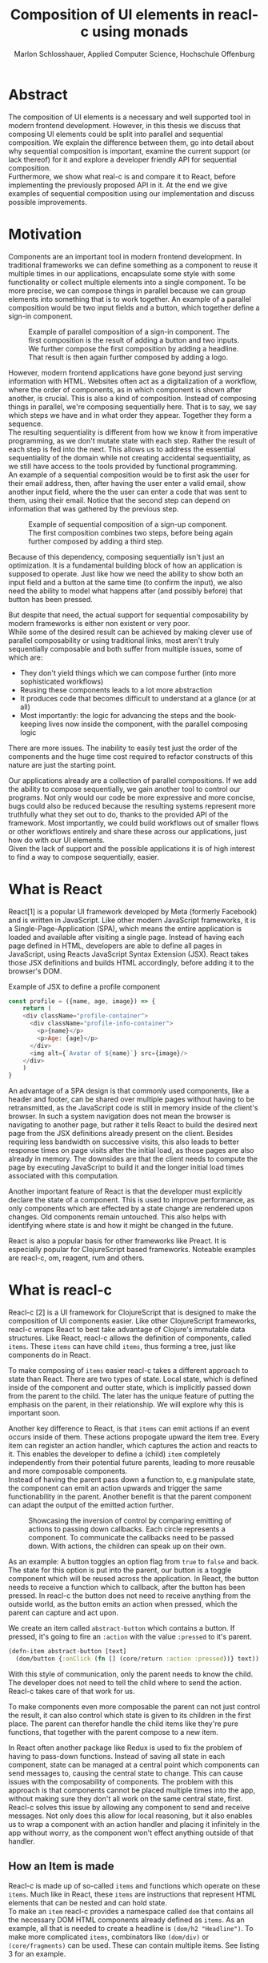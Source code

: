 #+TITLE: Composition of UI elements in reacl-c using monads
#+AUTHOR: Marlon Schlosshauer, Applied Computer Science, Hochschule Offenburg
#+LANGUAGE: english
#+OPTIONS: \n:t
#+OPTIONS: toc:nil
#+OPTIONS: broken-links:auto
#+LATEX_HEADER: \hypersetup{colorlinks=true, linkcolor=black}

#+LATEX: \newpage
#+TOC: headlines
#+LATEX: \newpage

* Abstract
The composition of UI elements is a necessary and well supported tool in modern frontend development. However, in this thesis we discuss that composing UI elements could be split into parallel and sequential composition. We explain the difference between them, go into detail about why sequential composition is important, examine the current support (or lack thereof) for it and explore a developer friendly API for sequential composition.
Furthermore, we show what real-c is and compare it to React, before implementing the previously proposed API in it. At the end we give examples of sequential composition using our implementation and discuss possible improvements.
* Motivation
Components are an important tool in modern frontend development. In traditional frameworks we can define something as a component to reuse it multiple times in our applications, encapsulate some style with some functionality or collect multiple elements into a single component. To be more precise, we can compose things in parallel because we can group elements into something that is to work together. An example of a parallel composition would be two input fields and a button, which together define a sign-in component.

#+CAPTION: Example of parallel composition of a sign-in component. The first composition is the result of adding a button and two inputs. We further compose the first composition by adding a headline. That result is then again further composed by adding a logo.
#+ATTR_LATEX: :width 350px
[[./images/parallel-composition-highlighted.png]]

However, modern frontend applications have gone beyond just serving information with HTML. Websites often act as a digitalization of a workflow, where the order of components, as in which component is shown after another, is crucial. This is also a kind of composition. Instead of composing things in parallel, we're composing sequentially here. That is to say, we say which steps we have and in what order they appear. Together they form a sequence.
The resulting sequentiality is different from how we know it from imperative programming, as we don't mutate state with each step. Rather the result of each step is fed into the next. This allows us to address the essential sequentiality of the domain while not creating accidental sequentiality, as we still have access to the tools provided by functional programming.
An example of a sequential composition would be to first ask the user for their email address, then, after having the user enter a valid email, show another input field, where the the user can enter a code that was sent to them, using their email. Notice that the second step can depend on information that was gathered by the previous step.

#+CAPTION: Example of sequential composition of a sign-up component. The first composition combines two steps, before being again further composed by adding a third step.
#+ATTR_LATEX: :width 350px
[[./images/sequential-composition-highlighted.png]]

Because of this dependency, composing sequentially isn't just an optimization. It is a fundamental building block of how an application is supposed to operate. Just like how we need the ability to show both an input field and a button at the same time (to confirm the input), we also need the ability to model what happens after (and possibly before) that button has been pressed.

But despite that need, the actual support for sequential composability by modern frameworks is either non existent or very poor.
While some of the desired result can be achieved by making clever use of parallel composability or using traditional links, most aren't truly sequentially composable and both suffer from multiple issues, some of which are:
- They don't yield things which we can compose further (into more sophisticated workflows)
- Reusing these components leads to a lot more abstraction
- It produces code that becomes difficult to understand at a glance (or at all)
- Most importantly: the logic for advancing the steps and the book-keeping lives now inside the component, with the parallel composing logic
There are more issues. The inability to easily test just the order of the components and the huge time cost required to refactor constructs of this nature are just the starting point.

Our applications already are a collection of parallel compositions. If we add the ability to compose sequentially, we gain another tool to control our programs. Not only would our code be more expressive and more concise, bugs could also be reduced because the resulting systems represent more truthfully what they set out to do, thanks to the provided API of the framework. Most importantly, we could build workflows out of smaller flows or other workflows entirely and share these across our applications, just how do with our UI elements.
Given the lack of support and the possible applications it is of high interest to find a way to compose sequentially, easier.
* What is React
React[1] is a popular UI framework developed by Meta (formerly Facebook) and is written in JavaScript. Like other modern JavaScript frameworks, it is a Single-Page-Application (SPA), which means the entire application is loaded and available after visiting a single page. Instead of having each page defined in HTML, developers are able to define all pages in JavaScript, using Reacts JavaScript Syntax Extension (JSX). React takes those JSX definitions and builds HTML accordingly, before adding it to the browser's DOM.
#+CAPTION: Example of JSX to define a profile component
#+begin_src javascript
  const profile = ({name, age, image}) => {
      return (
	  <div className="profile-container">
	    <div className="profile-info-container">
	      <p>{name}</p>
	      <p>Age: {age}</p>
	    </div>
	    <img alt={`Avatar of ${name}`} src={image}/>
	  </div>
      )
  }
#+end_src

An advantage of a SPA design is that commonly used components, like a header and footer, can be shared over multiple pages without having to be retransmitted, as the JavaScript code is still in memory inside of the client's browser. In such a system navigation does not mean the browser is navigating to another page, but rather it tells React to build the desired next page from the JSX definitions already present on the client. Besides requiring less bandwidth on successive visits, this also leads to better response times on page visits after the initial load, as those pages are also already in memory. The downsides are that the client needs to compute the page by executing JavaScript to build it and the longer initial load times associated with this computation.

Another important feature of React is that the developer must explicitly declare the state of a component. This is used to improve performance, as only components which are effected by a state change are rendered upon changes. Old components remain untouched. This also helps with identifying where state is and how it might be changed in the future.

React is also a popular basis for other frameworks like Preact. It is especially popular for ClojureScript based frameworks. Noteable examples are reacl-c, om, reagent, rum and others.
* What is reacl-c
Reacl-c [2] is a UI framework for ClojureScript that is designed to make the composition of UI components easier. Like other ClojureScript frameworks, reacl-c wraps React to best take advantage of Clojure's immutable data structures. Like React, reacl-c allows the definition of components, called ~items~. These ~items~ can have child ~items~, thus forming a tree, just like components do in React.

To make composing of ~items~ easier reacl-c takes a different approach to state than React. There are two types of state. Local state, which is defined inside of the component and outter state, which is implicitly passed down from the parent to the child. The later has the unique feature of putting the emphasis on the parent, in their relationship. We will explore why this is important soon.

Another key difference to React, is that ~items~ can emit actions if an event occurs inside of them. These actions propogate upward the item tree. Every item can register an action handler, which captures the action and reacts to it. This enables the developer to define a (child) ~item~ completely independently from their potential future parents, leading to more reusable and more composable components.
Instead of having the parent pass down a function to, e.g manipulate state, the component can emit an action upwards and trigger the same functionability in the parent. Another benefit is that the parent component can adapt the output of the emitted action further.

#+CAPTION: Showcasing the inversion of control by comparing emitting of actions to passing down callbacks. Each circle represents a component. To communicate the callbacks need to be passed down. With actions, the children can speak up on their own.
#+ATTR_LATEX: :width 350px
[[./images/emit-vs-callback.png]]

As an example: A button toggles an option flag from ~true~ to ~false~ and back. The state for this option is put into the parent, our button is a toggle component which will be reused across the application. In React, the button needs to receive a function which to callback, after the button has been pressed. In reacl-c the button does not need to receive anything from the outside world, as the button emits an action when pressed, which the parent can capture and act upon.
#+CAPTION: We create an item called ~abstract-button~ which contains a button. If pressed, it's going to fire an ~:action~ with the value ~:pressed~ to it's parent.
#+begin_src clojure
  (defn-item abstract-button [text]
    (dom/button {:onClick (fn [] (core/return :action :pressed))} text))
#+end_src
With this style of communication, only the parent needs to know the child. The developer does not need to tell the child where to send the action. Reacl-c takes care of that work for us.

To make components even more composable the parent can not just control the result, it can also control which state is given to its children in the first place. The parent can therefor handle the child items like they're pure functions, that together with the parent compose to a new item.

In React often another package like Redux is used to fix the problem of having to pass-down functions. Instead of saving all state in each component, state can be managed at a central point which components can send messages to, causing the central state to change. This can cause issues with the composability of components. The problem with this approach is that components cannot be placed multiple times into the app, without making sure they don't all work on the same central state, first. Reacl-c solves this issue by allowing any component to send and receive messages. Not only does this allow for local reasoning, but it also enables us to wrap a component with an action handler and placing it infinitely in the app without worry, as the component won't effect anything outside of that handler.
** How an Item is made
Reacl-c is made up of so-called ~items~ and functions which operate on these ~items~. Much like in React, these ~items~ are instructions that represent HTML elements that can be nested and can hold state.
To make an ~item~ reacl-c provides a namespace called ~dom~ that contains all the necessary DOM HTML components already defined as ~items~. As an example, all that is needed to create a headline is ~(dom/h2 "Headline")~. To make more complicated ~items~, combinators like ~(dom/div)~ or ~(core/fragments)~ can be used. These can contain multiple items. See listing 3 for an example.
#+CAPTION: Showcasing composition of multiple ~items~ into one by using a ~div~.
#+begin_src clojure
  (dom/div
   (dom/h2 "Hello")
   (dom/p {:class "subtitle"} "This is some text")
   (dom/button "Subscribe"))
#+end_src
There are other functions which, much like ~div~, don't add something visually but change the behavior of the ~item~. Functions like ~core/focus~, ~core/dynamic~ and ~core/handle-actions~, to just name a few. We will take a closer look at each later.

~Items~ can also receive a ClojureScript map as their first argument. With this map things like CSS classes and inline-style can be applied. If the ~item~ is interactive, like Buttons and inputs are, the keywords ~onChange~ and ~onClick~ can be used to register a callback.
** Emitting and handling actions
Actions are an important tool for children to communicate with their parents. Like the implicit (or explicit) passing of state from the parent, this is a crucial feature to make items composable.
To emit an action the child needs to call ~core/return~ with the ~:action~ keyword and the desired payload. The action will travel upwards until it is caught by a ~core/handle-action~. The action handler function takes two arguments. First an ~item~ to wrap and receive actions from. Second, a function that defines what do to when it receives an action.
#+CAPTION: The action emitted by the buzzer ~item~ is caught in the parent ~item~ using ~core/handle-action~.
#+begin_src clojure
  (def buzzer
    (dom/dom
     (dom/h3 "Press buzzer to notify parent")
     (dom/button {:onClick (fn [] (c/return :action true))} "Buzzer")))

  (def parent
    (core/local-state
     {:pressed? false}
     (core/handle-action
      (core/dynamic
       (fn [[outter inner]]
	 (dom/div
	  (dom/p (str "The button has" (if (:pressed? inner) "been pressed" "not been pressed")))
	  buzzer)))
      (fn [ac msg]
	(core/return :state {:pressed? msg})))))
#+end_src
It is important that the function which is given to ~core/handle-action~ calls ~core/return~ at the end to either notify a parent or itself of the state change, as an action is a side-effect.
** How state is managed
Like with React, handling state is very important in reacl-c. The framework gives the developer many ways to tackle this problem. Much like with React, developers can easily make out if a component is using or changing state, which makes working with state easier.

State in reacl-c can be shared in different, more complex, ways.
Firstly, while a component might have state, it is not accessible to the developer until they use the ~core/dynamic~ function or ~core/with-local-state-as~ macro. This has the benefit of instantly marking a component as one that needs and works with state.
Secondly, like mentioned earlier, state is split into two categories:
- Inner state, which is defined inside of the component by using either ~core/with-state-as~, ~core/local-state~ or ~core/isolate-state~.
- Outter state, or state that is passed down from the parent component.
The inheritance of state from the parent happens implicitly, but can be controlled by the parent through lenses (with the ~core/focus~ function). These tools are a reason why reacl-c ~items~ are so composable.

While ~core/local-state~ and ~core/isolate-state~ allows us to add additional state to our component, the ~core/dynamic~ function is what gives us access to the state of the component. A combination of either one of the previous two with the ~core/dynamic~ function are often used together. The result has both added state and received access to it. See listing 5 for an example.
#+CAPTION: Using ~core/local-state~ to create an empty string as inner state, which is being changed by the ~onChange~ callback of the input field.
#+begin_src clojure
  (core/defn-item name-input [placeholder]
    (core/local-state
     ""
     (core/dynamic
      (dom/input
       {:placeholder placeholder
	:value inner
	:onChange (fn [[outter inner] e] (core/return :state [outter (.. e -target -value)]))}))))
#+end_src
To change state the ~core/return~ function is used. This time with the ~:state~ keyword, instead of ~:action~. The given payload will be the new state of the component.
* What is a monad
Monads are often described as the programmable semicolon, because they allow us to describe what happens once an operation, that uses a monad, is done. This is helpful, because we can abstract away difficult logic, so that the developer can continue working with our complex types, as if they are primitive types.
There are different kinds of Monads that serve different purposes. One use case for some monads is to allow us to chain operations on often abstracted away types. This is done to transform data or control the flow of the program or both.
In order to allow for sequential composition we need to make use of both, with a heavy focus on controlling when and what is executed and shown.
** The Maybe Monad
A popular monad is the ~Maybe~ type in Haskell. The language doesn't feature a ~null~ value, instead we can use ~Maybe~ to express when a function might return ~Nothing~ or ~Just~ of something. Because this type is a monad we can easily chain it together. This allows us to combine multiple operations that might fail and stop execution in case any of them do[3]. See listing 6 for an example.
#+CAPTION: Instead of having to manually check if each operation succeeded, thanks to the ~Maybe~ type and ~>>=~ operator, the chain will stop if any of the calls return a ~Nothing~.
#+begin_src haskell
  getUserById "df743aec" >>= getTeamByUser >>= getTeamManagerByTeam >>= getSalaryById
#+end_src

Monads are everywhere and most developers will have used them, even if they didn't know what a monad is. They help us write cleaner code that is easier to share and make API's easier to use, because they're composable.
Common cases for monads are IO operations, handling of errors, UI work and to establish a context of values.
** Whats required to be a monad
To be a monad the type needs to provide two functions and satisfy three rules[4]. The required functions are ~>>=~ (also called ~bind~) and the ~return~ function.
A ~bind~ takes an instance of a monad ~M~ and a function that gets a value ~a~ and returns an instance of type ~M~ with ~a~ inside of it. The result will be a monad ~M~ again. This is what enables us to chain these operations together.
The second function, the ~return~, takes a value ~a~ and returns a monad ~M~ with value ~a~. As an example ~Just 1~ works like a return, in that we give it a ~1~ and it gives us a ~Maybe~ (with the value of ~1~ inside of it). The ~return~ function is sometimes also referred to as ~pure~. To better understand the signature, see listing 7 where Haskell notation has been used to spell out the types.
#+CAPTION: Haskell notation of the functions ~bind~ and ~return~
#+begin_src haskell
  M a >>= (a -> M b) = M b
  return a = M a
#+end_src

An implementation of these functions needs to fulfill the following three rules to be considered a monad[5]:
- Left identity: ~return a >>= h = h a~
- Right identity: ~m >>= return = m~
- Associativity: ~(m >>= g) >>= h = m >>= (\x -> g x >>= h)~

Left and right identity are tests to make sure the types work out correctly. ~return~ can both be called with a value to create a monad, when provided on the left side of the bind, or be given as a ~continuation~ function, if provided on the right side. The rule of associativity tests that the order of operation is not important. Both ~(A >>= B) >>= C~ and ~A >>= (B >>= C)~ should yield the same result.
* Current State
Composition is supported in both reacl-c and other frontend frameworks like Angular or React. However, this is limited to creating a new component that just displays all composed components at the same time. In other words, it is only possible to compose in parallel. To create a component which initially displays some component and later changes to display another component, after a certain event has been reached (composing sequentially), the logic doing the change from one to the other component, needs to be implemented by hand. In the following we're going to examine some possible ways to implement a sequence of steps.
** If statement
While not offering composability, a simple ~if~ statement is highly effective for binary choices when it comes to displaying components. An example would be to guard business logic like a dashboard against not logged in users. The ~if~ checks if the user is logged in. If they aren't, the login page (instead of the dashboard) is shown. Otherwise the actual component is displayed.
#+CAPTION: Example of a minimal setup for a guard statement.
#+begin_src javascript
  const app = (isLoggedIn) => {
      return (isLoggedIn)
	  ? <login/>
	  : <dashboard/>
  }
#+end_src
** Switch statement
If we want to have more than a binary choice however, we need to use a switch statement. We can use a switch statement in combination with a variable to keep track of state. Once a certain event (like a click on a button) has occurred, the inner component changes the state to allow for the next component to be rendered.
#+CAPTION: Possible implementation for a component that shows multiple steps, using a switch statement in combination with state, that is changed by a callback which is passed to the individual steps.
#+begin_src javascript
  const login = () => {
      const [step, setStep] = useState(0);
      const [value, setValue] = useState();

      const cb = x => {setStep(step+1); setValue(x)};

      return switch(step) {
	  case 0:
	  return (<personalInfo value={value} cb={cb}/>) ;
	  case 1:
	  return (<verificationCode value={value} cb={cb}/>) ;
	  case 2:
	  return (<showAccountInfo value={value}/>) ;
      }
  }
#+end_src
A simple implementation of a component which shows multiple components in succession can be seen in listing 9. ~personalInfo~, ~verificationCode~, ~showAccountInfo~ are components that will be shown one after another. The ~step~ variable stores which component should currently be shown. The ~value~ variable stores the result of the last step. In order to progress, a callback named ~cb~ needs to be passed to each component, as the point at which the child components are finished can't be determined from the outside (in React). The steps are arranged in sequential order, but in this implementation it is also possible to move non-linearly or even revisit components multiple times. This does mean the callback function would need to map from where which component is being routed. This is examined in detail in listing 10.
Another property to keep in mind is that the components need to be able to at least take a callback function for when they're done. This means components might need to be changed to fit our new logic.
#+CAPTION: Enabling named steps and non-linear visiting of steps by using a second switch case inside of the callback function.
#+begin_src clojure
  (defn login []
    (handle-action
     (dynamic
      (fn [[step val]]
	(case
	    :personal (personal-info val)
	    :verification (verification-code val)
	    :show (show-account-info val))))
     (fn [[step _] ac]
       (return
	:state
	[(case step
	   :personal :verification
	   :verification (if (nil? ac) :verification :show)
	   :show :show) ac]))))
#+end_src
Listing 10 shows the example from listing 9, but it is written in reacl-c and instead of using an increasing number to keep track of which step the component showing, a keyword is used which could be used to show components in a non-linear order or loop back to the initial component after visiting the final component, as well as showing a component multiple times (with different values each time). This however means a second switch statement is needed, to map the transitions from one component to another.

This causes multiple issues. The most immediate is that it's more difficult to add more components, as two places need to be maintained to do so. It is also easy to lose track of which component will be shown next if a complex order is chosen, as no support is being provided by either the language or the framework. There is also no check if the pattern inside of our callback function is non-exhaustive.
Importantly, this also cannot be further composed! Neither listing 9 nor listing 10 can be wrapped by themselves to further build up a sequence, as the inner component has currently no way to signal to the outter component that the next step is to be displayed.
We solved this problem inside of the inner component by passing a callback down, to call us once the next step should be displayed.

We could preemptively add a callback to our implementation, which could be called once the component is done, in case we'd ever need it in the future. This does make our component sequentially composable, however adds even more code to our component. It also requires that we keep track of our steps at yet another place: The point which determines if the component is done (and the final callback should be called). See listing 11 for more.
#+CAPTION: Enhancing the previous implementation by adding an ~onFinish~ callback to the composition itself. The ~cb~ function has been expanded to work with the new function.
#+begin_src javascript
  const login = (onFinish) => {
      const stepCount = 3;
      const [step, setStep] = useState(0);
      const cb = x => {
	  setValue(x);
	  if (onFinish && step >= stepCount) {
	      onFinish(x)
	  } else {
	      setStep(step+1);
	  }
      };

      return switch(step) {
	  case 0:
	  return (<personalInfo value={value} cb={cb}/>) ;
	  case 1:
	  return (<verificationCode value={value} cb={cb}/>) ;
	  case 2:
	  return (<showAccountInfo value={value}/>) ;
      }
  }
#+end_src
While meeting all functional requirements, the implementation provides poor useability. First, we need to write a lot of boilerplate, because we can't abstract away the switch statement as we need direct knowledge about it for our core functionality. Secondly, we need to be aware and handle edge-cases like not being provided a callback, yet having child components continue to ask for a next step etc. Thirdly, nothing is stopping us from doing parallel work in our sequential composition. This means our sequential composition could be used to also sneak in parallel changes that could lead to unexpected behavior which isn't obvious from outside of the component.
** Callbacks
We have already explored how we can use switch statements to obtain sequential composition. However we had to fall back to using callbacks to implement our logic. It is however also possible to skip the switch statement and just use callbacks. This has the benefit of relieving us of a lot of code and making it easier at a glance to understand what is happening.
Listing 12 shows one possible way to implement a component that allows for sequential composability. Listing 13 shows how a developer can use that implementation to sequentially compose.
#+CAPTION: Definition of a composable component using just callbacks. The ~cb~ callback function will be called once if the user clicks the button. The result of the callback is saved as state and from then on will be shown, instead of the old component.
#+begin_src javascript
  const personalInformation = (cb) => { // callback received as parameter
      const [result, setResult] = useState();

      const [email, setEmail] = useState();
      const [password, setPassword] = useState();

      return (result) // display result if present
	  ? result
	  : (<div>
	     <input onChange={setEmail} value={email}/>
	     <input onChange={setPassword} value={password}/>
	     <button onClick={() => setResult(cb(email))}>Continue</button> //callback called and result saved
	     </div>)
  }
#+end_src

At the core it's not much different than the switch-case. We pass down a callback which will be called once the next step is to be shown. The difference is that the book keeping for the next step isn't centralized at the top, but takes place at each and every step. The components themselves can be composed further by making sure the callback itself takes yet another callback, to continue the chain.

#+CAPTION: Using the implementation of listing 12 to compose our steps like in the switch-case example, by building up a chain of functions and passing it to our initial step.
#+begin_src javascript
  const login = () => {
      // compose our steps
      const cb = (email) => <verificationCode email={email} cb={() => <showAccountInfo/>}/>;
      return <personalInformation cb={cb}>
  }
#+end_src
Thanks to the flexibility of callbacks, we can now fully compose sequentially. However, this implementation has a couple of shortcomings. Firstly, we need to keep track of a lot of callbacks. This leads to code that is unpleasant to read (see listing 12). Secondly, we still need to write a lot of code every time we want a sequentially composable component. There is potential to abstract some of it away, but that requires a lot more abstraction to be viable. Writing a lot of code isn't necessarily bad, but could introduce typos and bugs. It also means we have more code that we might want to test.
Most importantly, we again mix our parallel and sequential composition. We want the logic of both to be seperated, because they do different things. Yet every parallel component now needs to do bookkeeping as well.
Lastly, besides the parameter in the signature, there is no way to distinguish from the outside if this is a sequential or parallel component. Placing a single step of a sequential composition into a parallel composition might not make sense and we'd like to make this not possible on an API level.
** Conclusion
Current methods either don't offer composability or they require a lot of boilerplate to be composable. It is possible to write functions which abstract that boilerplate code away, but that takes time and effort.
Support from modern frameworks could not save developers time but also deliver smooth integration with other features of the framework.
* Desired Behaviour
The goal is to create both an easy to use yet powerful tool to compose sequentially. Lets first look at some required features that our implementation should deliver before we talk about how a developer might interact with it.

Our sequential composition needs to handle the synchronicity of the domain. Only one value is to be shown to the user at a time and that is the current value in our list of ~key:value~ pairs. Execution of pairs further in the list needs to be halted until they're displayed. The same should hold true for HTTP requests which a developer could place in our composition.
It's often the case that a step depends on information provided in the previous step. As such it is important for our composition to allow future pairs to access the values returned by the earlier pairs.
Lastly, individual values in the steps should be fully composable. They should be shareable and have the ability to nest in complex ways.

Unlike parallel composition, there are little examples to go off of. Because of this it makes sense to draw inspiration from other, already well established, functions.
ClojureScript provides something that allows us to define things in a neat way with the ~let~ function[6]. As seen in listing 13, a ~let~ is composed of two parameters. The first parameter is a list of ~key:value~ pairs, where a ~key~ is nothing but a name for a symbol that will be used within the ~let~ and ~value~ is the actual value of that ~key~. The second parameter, also called body, is a function which has access to the previously defined keys. It will be run once all the ~values~ have been computed.
#+CAPTION: Using ~let~ to bind values to the names ~one~, ~two~, ~three~. The body is the last line, which is an operation that returns ~6~.
#+begin_src clojure
  (let [one 1
	two (+ 1 one)
	three (inc (* two one))]
    (+ one two three))
#+end_src

Adopting this style for sequential composition has many benefits. The most obvious is that ClojureScript developers would already be familiar with it. Even reacl-c offers a ~let~ style macro in the from of ~ref-let~[7]. It also satisfies a lot of our requirements, like being able to access prior results and only executing one pair at a time. Listings 14 shows how our earlier sign-up example could look like if we used a ~let~ like style. Note how little code is needed. This example still closely follows ~let~ in that it needs an uneven amount of arguments, in which the last is a function that will be executed (with access to all the previously declared ~keys~) at the end.
#+CAPTION: Earlier sign-up example written in a ~let~ style
#+begin_src clojure
  (runner [personal (personal-info)
	   verification (verification-code personal)]
	  (show-account-info [personal verification]))
#+end_src
A possible alternative to this would be to omit the body function entirely and instead use the element previously placed in the body (~show-account-info~ in our example), as the last element in our ~key:value~ pairs list. While not commonly used like this, ~let~ also allows for this style. This has the benefit of creating a concise and consistent look and feel.
#+CAPTION: Login example in ~let~ style without a body function
#+begin_src clojure
  (runner [personal (personal-info)
	   verification (verification-code personal)
	   info (show-account-info [personal verification])])
#+end_src
The ~runner~ function executes our composition and should be able to be used just like a regular ~item~ when wanted. It should be further composibly in parallel with other ~items~ and actions should be able to be caught from it.
Inside of the ~runner~ we will have steps. Those steps should be composable thanks to another function. For now we can steal terminology from the earlier introduced monads and call this function ~bind~ or ~then~.
These two functions should be the primitives of our implementation.
* Why composibility is important
Composability is already hugely important for software developers. Not only can we compose functions with other functions, but it is also what allows us to build modern UI elements so effortlessly. It even got its own OOP software-design pattern in the form of the "Favor Composition over Inheritance" pattern.

The benefits are plentiful. Arguably the biggest advantage is that it allows us to construct bigger things out of many smaller things. This in turn allows us to break a problem into multiple pieces. Being able to address a single concern at a time, we can not only test each piece on their own but also share components easier. Another big benefit is that we can, if constructed correctly, add to our composition forever. Because code evolves over time, this is an appealing property to have.
Both of these attributes are important for frontend development, as we both want to be able to reuse our components and continue to add to them without worry.
* API Design
This being the introduction of sequential composition into reacl-c, it was important to provide strong primitives. Reacl-c already has excellent tools for parallel composition, so the sequential composition should be closely aligned with them, to be intuitive for developers.
The implementation needs to also hide the heavy lifting done in the background and not cause any unexpected issues that would cause it to become unusable for any scenario. The sequential composition should not interfere with the parallel composition and the borders between the two should be clearly visible. Most importantly, developers should be able to compose sequentially however they like without any limitations.
** Used types
While ClojureScript is a dynamically typed language, it is helpful to create types using Clojures ~records~ to make handling and transforming data easier.
The most fundamental type is an UI element, which reacl-c already supplies in the form of ~Item~. To signal that the next step should be executed the ~Item~ needs to emit something which can be recognized internally. For that purpose the ~Commit~ record exists. If an ~Item~ emits a ~Commit~, the internals will execute the next step.
A developer could just pass an ~Item~ for composition, however, it makes sense to have the developer acknowledge that they're working with more than just a simple ~Item~. After all, the ~Item~ should at some point emit a ~Commit~ to change the currently shown step. So, to be able to use the ~item~ for sequential composition, the developer needs to wrap it in a ~Prog~. This signals that the developer understood that the ~Item~ will eventually emit a ~Commit~.
In short:
- ~Item~: UI element
- ~Commit~: What an ~Item~ emits to signal that the sequence can continue
- ~Prog~: An ~Item~ that will ~Commit~
- ~Bind~: Product of composing a ~Prog~ further. Can be composed with itself further.
Internally, there is also a ~Bind~ type, which is the result of a ~then~ call. This holds both a ~Prog~ and a ~continuation~. The continuation will be called once a ~Commit~ has been captured from the ~Item~ inside of the ~Prog~.
** Functions exposed by the API
To deliver on the promises of frictionless composability without loss of performance, monads are used. Because of that, the API needs to provide the ~return~ and ~then~ (also called ~bind~) functions to be considered a monad. Further, to display a ~Prog~ or ~Bind~ easily, a ~show~ function has been added. The most important function is ~runner~, which executes a ~Prog~ or ~Bind~ inside of it, allowing it to walk through the provided steps.
The primivate functions are ~return~, ~then~ and ~runner~.
*** return
The ~return~ function takes an ~Item~ and turns it into a ~Prog~. This allows to go from a parallel composition (with an ~Item~) to a sequential composition (of a ~Prog~). Once an ~Item~ is a ~Prog~ the result can't be further parallely composed.
*** then
The ~then~ function is what allows us to compose multiple ~Progs~ together. For that it takes both a ~Prog~ and a ~continuation~ function (which should return another ~Prog~). The ~continuation~ will be called later, in the ~runner~ function. ~then~ creates a value of type ~Bind~ by passing the ~Prog~ and ~continuation~ parameters along. To allow for composition, the developer can also pass a ~Bind~ instead of a ~Prog~. The ~Bind~ in that case would be a previously created composition.
The goal of ~then~ is to allow for easy composition, just like ~div~ from the ~dom~ namespace of reacl-c. Further composing of a ~Prog~ into another ~Prog~ can be done again with the ~then~ function. It is important that the order of execution will be preserved, no matter the depth of composition.
*** runner
A ~Bind~ cannot be placed directly into a reacl-c ~Item~. To do so, either ~show~ or ~runner~ need to be used to translate the sequential composition back into a parallel composition. While ~show~ just displays the ~Item~ inside, the ~runner~ function acts as a window into the sequential execution, as it captures emitted ~commits~ and cycles through the given steps.
It takes a single ~Bind~ (or ~Prog~) as an argument, which could contain further ~Binds~ inside of it. Once a ~commit~ is emitted from the ~Bind~ that it displays, it calls the ~continuation~ of the ~Bind~ and displays the result of that ~continuation~. If the result is another ~Bind~, emitting another ~commit~ will trigger a call to the ~continuation~ of the new ~Bind~, which should produce yet another ~Bind~ etc.
*** show
~show~ extracts the ~Item~ from the passed parameter, allowing it to be displayed. If it's a ~Prog~ it just takes the ~Item~ inside of the ~Prog~ and displays it. If it is a ~Bind~, it first takes the ~Prog~ inside, then shows the ~Item~. If an ~Item~ is passed, the same ~Item~ will be returned. Show serves as one of two ways to turn a sequential composition back into a parallel one. This however does not capture any emitted ~commits~. If the execution of sequential composition is desired, ~runner~ should be used instead.
** Making the API more intuitive with macros
Earlier we discussed a possible implementation for our sequential composition, using ClojureScripts ~let~ as an inspiration.
We choose that function, among other things, because it's ~key:value~ structure is well understood and is much easier to read than nested anonymous function calls. However, to achieve our goal we need to make use of a ClojureScript feature called macros.
*** Why are macros used here?
From now on, the previously defined functions like ~then~, ~return~, ~runner~ will be called primitives. While these enable us to compose sequentially, they don't work like ~let~ does. Listing 17 shows the current usage of ~then~.
#+CAPTION: Sequential composition using primitive ~then~ with anonymous function calls.
#+begin_src clojure
  (then first
	(fn [a]
	  (then second
		(fn [b]
		  (then third
			(fn [c]
			  (done [a b c])))))))
#+end_src
The developer needs to create the anonymous functions by hand, everytime. Thankfully, the functionality of binding ~keys~ to ~values~ stays the same, as results of the components, like ~first~, will be bound to the parameter in the ~continuation~ (e.g the symbol ~a~).
Because this is functionaly identical, we can write a macro to translate the code example above into the desired ~let~ like structure.
*** What are macros?
Macros are a powerful feature which lets us rewrite our ClojureScript code before it's being evaluated. We do this by selectively telling the language what to evaluate and what to keep for later evaluation. That allows us to use all of ClojureScripts functions to manipulate the input code. This is made possible partly because ClojureScript is a Lisp, so the code already looks like a Clojure data structure. The language uses this to its advantage to operate on itself. The return value of a macro will be a list of code, that will then be evaluated. Because of this we can use the entire language to transform our code, like we transform data, into something more usable.
Macros can be found all over Clojure and ClojureScript. Functions like ~when~[8] and ~when-not~[9] are actually macros that rewrite themselves to a simple ~if~. Even the much discussed ~let~ function is a macro[10].
*** Syntax
The ability to delay evaluation of just some parts of our code is powerful. ClojureScript gives a couple of new symbols to decide how it should evaluate code. We can use these symbols inside of a ~defmacro~ function, which works similar to ~defn~ and ~def~ with which we define functions and values with.
The following table lists the symbols:
| Symbol | Name           | Function                          |
| '      | Quoting        | Stop execution                    |
| `      | Syntax quoting | Like ' but qualify with namespace |
| ~      | Unquoting      | Start execution                   |
If we quote something with ~\'~ or ~\`~ it will not be evaluated yet[11]. The difference between the two is that ~\`~ qualifies each expression with their full namespace. The ~\~~ symbol turns on evaluation inside of a ~\`~ again[11].
*** What are the uses cases for macros?
Macros provide so much freedom that they enable us to enhance not just our API but also the language itself. If the problem is beyond manipulating data, but rather about manipulating the functions, macros are a good fit.
They allow a developer to provide their API exactly how they imagine it. That's why we will make use of them in our implementation.
However, while things like binding symbols to values under the hood can be used to make things easier for the developer, it can also cause confusion as developers have no idea where the symbol actually came from and can only assume that it works because a macro is used. That assumption gives them little information though. They can also lead to confusing error messages, as another step is added before the evaluation. And because of their freedom they can be complicated to implement. Lastly, as we're going to discuss later, macros aren't as easy to implement in ClojureScript as they are in Clojure. So macros must be used with care, even if they can be a tremendous help.
*** Which macros will be implemented?
Because the structure of ~let~ acts as a dead-end, so too would our ~let~ like structure act as an end for our sequential composition. As such, a macro will be implemented that wraps the ~runner~ primitive and enhances it with the ~let~ like structure. Other macros might be added for easier implementation as well, but are not necessary.
** How parallel and sequential composition interact
The developer should be able to use the API like they use the other tools of reacl-c. At the same time though, there needs to be a clear border between the parallel and sequential composition, as they're fundamentally different. To guarentee that, the API introduced the ~Prog~ and ~Bind~ types. While neither works with the other reacl-c tooling (to discourage incorrect usage), both contain an ~Item~.
Taking a ~Prog~ (or ~Bind~) and turning it into an ~Item~ is simple, thanks to ~return~ and ~show~. Turning an ~Item~ into a ~Prog~ is also simple and can be done with ~return~,
Functionality that could check if an ~Item~ will ever emit a ~commit~ (or other types), would be something to add in the future. Perhaps an additional keyword like ~:state:~ for the ~return~ function of the ~core~ namespace in reacl-c could be added to handle this case.
It's worth mentioning that that at the borders further composition of the type that has been moved away from, isn't possible anymore. A ~runner~ returns an ~Item~ which from that point on can only be meaningfully parallely composed. Likewise, wrapping a ~Prog~ within a ~div~ with other ~Items~ is also meaningless. The developer needs to make a choice at those points if they really are done composing, in order to switch to the different type.
** What is the result of the last continutation?
There are multiple options for what this behavior could look like. The most obvious answer to the question of what a ~runner~ will return at the end, is that it will show the last ~Prog~ indefinitely. It could also stop displaying anything, though there is little benefit to that.
A more interesting implementation would be to let the developer return whatever they like in the last continuation of the last ~Bind~. So instead of unwrapping a ~Prog~ into an ~Item~ to use with other ~reacl-c~ functions, the ~runner~ could return a normal value at the end. This has the benefit of making our ~runner~ be more than just a display, which will turn in to a dead end. A possible use-case would be the chaining together of HTTP requests where only the result is important to the application.
However usability would suffer, as the developer would need to check if the received value from a ~runner~ is an ~Item~, which should be displayed, or a value, which is to be used for further transformative purposes.
An extension of this idea would be to allow the developer to pass in a body as the last parameter, much like when ~let~ is used. If a body function is provided, the function is given access to all of the intermediate results of the ~Progs~ in the ~runner~ and the result of the body function is returned. If no body is provided, no result will be returned, the last ~Prog~ will just be displayed indefinitely. Like with the previous implementation, this would also suffer from needing to pattern-match the returned value.
*** Reacl-c gives us more options
In many frontend frameworks these options would be all that is possible, but because ~reacl-c~ allows us to emit actions which propagate up the item tree, we can do more than to just display the result on the screen or have the data be returned from the ~runner~ in it's raw form. Thanks to this, the result of the last continuation could be emitted as an action and be caught by a ~handle-action~ function which wraps the ~runner~. This is not perfect either however. One might think that this would mean the pattern-matching might be optional, but it is not. In ~reacl-c~ an action must be caught by something. If it is not and the action reaches the top level item, an error is thrown. By allowing the result to be emitted it is possible to accidentally send an action upwards, by returning something in the last continuation from within a ~runner~. This would result in every single ~runner~ needing to be wrapped by an additional ~handle-action~. One could argue that using ~handle-action~ to catch the returned value, instead of using a function around the ~runner~, like ~cond~, is more idiomatic, as the developers are already using ~handle-action~ to catch actions in the entire ~reacl-c~ app.
This implementation again could be extended by allowing for the last parameter to be a body function, like with ~let~. If the body function is present, the developer can be sure that the ~runner~ needs to be wrapped by a ~handle-action~. If the ~runner~ is only made up of ~Progs~, the developer does not need to do anything. This makes it possible to clearly express when something needs to be caught, but is open for improvement as it requires additional knowledge about how the ~runner~ works. But what would that body function look like? It seems more intuitive to just react to the result in the body function, instead of additionally wrapping the ~runner~ with a ~handle-action~. This implementation also has the problem of not being able to warn the developer that they didn't wrap their ~runner~ with a ~handle-action~.
It does make sense to provide a ~handle-runner~ function which combines this functionality, by taking a ~Bind~ and a function that will handle actions. Actions inside of the ~runner~ won't be returned, but emitted. However, this might be too close to the other implementation and, as an additional function, cause confusion.
*** Potential Use-Cases
The mentioned options all come with downsides. It is important to look at the use-case of the ~runner~, to determine which is suited best for use.
The most obvious use-case is regulating the flow of an entire app. From login, to a dashboard and further. Here what is returned doesn't really matter, as the individual results of the steps that the sequence produces are more important than its final result.
If we look at creating a sequence for a singular workflow, like adding an item to an ecommerce store, the result might be important. It is likely that we want to let the app know that something happened (e.g product added, refresh items), which could also be solved by giving access to the result. Just returning or emitting the last result might be too intrusive (as it forces developers to always wrap ~runner~), but the option to supply a continuation as a "body" could work well here, as it allows the developer to react to the result of the last step.
Another use-cases is the conditional loading of data (from a server). Here the result does matter and we need to provide the possibility to react to it. Of-course, the developer could just add another continuation which reacts to it, but that is rather a hack. The ability to supply a continuation as the "body" would be a great fit, too.
*** Determining the best fit
Seeing how all three of our use-cases benefit from having the option to react to the result, the implementation that just displays the last ~Prog~ indefinitely or shows nothing - is of little use. Using the actions of ~reacl-c~ is nice, but causes unwanted complications. Giving developers the option to handle the result or ignore it, by passing a continuation as a body, allows for all use-cases to work and causes minimal overhead for the developer. This also mirrors the functionality of ~let~.
This however raises the question what should happen if no continuation is supplied. Should the last Prog be shown indefinitely? From a user experience perspective it's expected that an action has a reaction, thus it makes sense to not show something indefinitely, but rather display nothing. Another benefit would be that sequential composition is cleaning it self up, after being done.
** Why monads are a good fit
Using monads makes sense because they allow us to abstract the actual logic (e.g. waiting for a ~Commit~, combining ~Progs~) away from the developer while providing strong tools to combine our sequential steps.
The required functions also are a great fit for our API. With the ~>>=~ operation we give the developer an easy way to further compose their sequential components. ~return~ requires us to make a new type, which we can in turn use to distinguish our sequential and parallel compositions from each other.
Because we wait for a ~Commit~ to be emitted, we need to take asynchronicity into account. Thus we need the previously described tools to build up a blueprint and a specially labeled environment in which that blueprint is being executed in. This is much like monads in Haskell too, where monads can be executed in a ~do~ block.
** Tail Call Optimisation
Neither Java[12] nor versions of JavaScript that we use in our browsers[13], feature Tail Call Optimization (TCO). Both langauges are used as host languages, Java for Clojure and JavaScript for ClojureScript. Due to the high amount of nested function calls it is however an important feature for a functional language. With a correct implementation of Tail Call Optimisation it is guaranteed that successive invocations of nested function calls (like our monadic bind) won't cause a stack overflow. It can also enable the use of recursion with our bind elements. Something that can enable infinitely repeating workflows. Burdening the developer to worry about depth of composition would be undesirable, as the goal is to create an easy to use API.
It is therefore important to add further abstraction to the bind logic, to allow us to implement some kind of TCO around it.
*** TCO in ClojureScript
While ClojureScript isn't offering TCO out-of-the-box for every function call, it does provide the ~loop~ and ~recur~ functions which do a locale rewrite of the code into a loop[14]. This allows for worry free function invocations, no matter the depth.

Another way to gain TCO is to use what is called a trampoline. Instead of stepping deeper and deeper into nested function calls, the function is called once and the result, which is a function, is saved. Now for as long as the function returns another function, we will call the result. If a value is returned, we will stop and return that instead, breaking our ~loop~. Listing 18 shows a crude example. See [12] for a more detailed explanation.
#+CAPTION: Example of trampolines in JS. ~optimized~ calls ~work~ initially and loops for as long as it returns a ~function~.
#+begin_src javascript
  function work(y) {
      return (y === 0) ? true : () => work(y-1);
  }

  function optimized(x) {
      let r = work(x);
      while (typeof r === 'function') r = r();
      return r;
  }
#+end_src
*** Custom TCO
While ~loop~ provides a perfectly fine way to get the benefits of TCO for synchronizing functions, in order to work with the asynchronous, action driven, approach that reacl-c uses, a custom implementation needs to be developed. We will revisit the concept of the trampoline again during our implementation.
* Implementation
Previously we have discussed which functions our API should offer. Now we will focus on implementing these functions and their associated features. Aside from delivering the necessary functionality, we will also talk about optimizing the ~runner~ function and implementing macros for ease of use.
** then
Discussed earlier, the ~then~ function needs to compose steps together. The basic idea is trivial. Take a ~Prog~ and a ~continuation~ and return a ~Bind~, which is nothing but a container ~record~ type that holds both of these values. Listing 18 shows the definition of a ~record~ type as well as the ~make-bind~ function.
#+CAPTION: Record definition of the ~bind~ type and a helper function to filter out incorrect values.
#+begin_src clojure
  (defrecord Bind [prog cont])

  (defn make-bind [prog cont]
    {:pre [(prog? prog)]}
    (->Bind prog cont))
#+end_src

However, just getting a ~Prog~ every time would be of little use. A ~Prog~ just contains a single step. Things get interesting if we want to pass a ~Bind~, because we cannot just wrap the ~Bind~ again, as it already contains a ~Prog~.
If that is the case, ~then~ needs to change the order of execution, to prevent undesirable nesting inside of the ~Bind~. We want our ~Prog~ part of the ~Bind~ to always be shallow for optimization and bookkeeping purposes (see Tail Recursion Optimization). Thanks to the earlier mentioned Law Of Associativity for monads, we can use Continuation Passing Style (CPS) Transformations to swiftly change our previous ~continuation~ into something that gets rid of incorrectly nested calls. This is done by taking the ~Prog~ from the passed ~Bind~ and using it again as our new ~Prog~. The new continuation is an anonymous function which constructs another ~Bind~, by calling the ~continuation~ of the passed ~Bind~ with what is passed to the anonymous function (to create a ~Prog~) and using the passed ~continuation~ as the actual ~continuation~ of the second bind. A visual explanation can be seen in figure 4.
#+CAPTION: ~Prog 1~ is lifted from the passed ~Bind~. The new ~continuation~ is a ~Bind~ out of the previous ~continuation~ and the passed ~continuation~.
#+ATTR_LATEX: :width 350px
[[./images/cps-transformation.png]]
This allows us to avoid having to flatten the ~Bind~ anywhere else, which makes showing the ~Item~ inside of the ~Bind~ trivial. It also guarantees that the order of execution will always be correct, thanks to deconstructing the passed ~Bind~ completely.

Now, inside of our ~then~ function we need to handle both cases. For this we differentiate between a ~then~ call where A: a ~Prog~ is passed or B: where a ~Bind~ is passed. If a ~Prog~ is passed, we just wrap the parameters and return a ~Bind~. If however a ~Bind~ is passed, we do our CPS-transformation. See listing 19 for the previously described code.
#+CAPTION: Definition of the ~then~ function. The CPS-transformation can be seen in line 7, as the previous ~Bind~ and new ~Bind~ are first deconstructed and then reconstructed into a new ~Bind~.
#+begin_src clojure -n 1
  (defn then [prog cont]
    {:pre [(or (bind? prog) (prog? prog) (c/item? prog))
	   (fn? cont)]
     :post [(bind? %)]}
    (if (bind? prog)
      (make-bind (bind-item prog) (fn [x] (then ((bind-continuation prog) x) cont)))
      (make-bind (if (c/item? prog) (make-prog prog) prog) cont)))
#+end_src
To give the developer feedback in case they make an error, we add ~:pre~ and ~:post~ annotations, which let ClojureScript know to check the types that come into and out of our function. In this case we say that the ~prog~ can be a ~Prog~, ~Bind~ or even an ~Item~. The ~cont~ parameter needs to be a function and the result of our operation should always return a ~Bind~.
** TODO runner
The place for our monad to be executed in is the ~runner~. It will receive a ~Prog~ or ~Bind~. The ~runner~ is the most complex function in our API because of all the things it needs to do:
1. Show current step
2. Bookkeeping of state for steps
3. Catch emitted ~Commits~
4. Make sure implicit state is passed to the ~Prog~ (without leaking own state)
5. And optimize function calls to prevent stackoverflow
As such we will show the code in its entirety once in listing 21 and go in depth about individual parts one after another.
#+CAPTION: The entire definition of the ~runner~ function using trampolines, state-management, lenses and actions.
#+begin_src clojure -n 1
  (defn runner [b]
    {:pre [(or (bind? b) (prog? b))]}
    (core/local-state
     b
     (core/dynamic
      (fn [[_ inner]]
	(core/handle-action
	 (core/focus
	  first-lens
	  (show inner))
	 (fn [[outter st] ac]
	   (if (and (commit? ac) (bind? st))
	     (core/return :state [outter ((bind-continuation st) (commit-payload ac))])
	     (core/return :action ac))))))))
#+end_src
*** Basic Functionality
The goal of the ~runner~ is to hold and display what is inside of a ~Bind~ (or ~Prog~). While it does this, it wraps the ~Bind~ and waits for a ~Commit~ which will trigger it to call the ~continuation~ of the ~Bind~.
To understand this better we're going to focus on lines 7-14 of listing 21. First notice the ~core/handle-action~ call. This function takes two parameters. First an ~Item~ to display, second a ~function~ to call once the ~Item~ emits something. The function that will be called can be seen at the bottom on lines 11-14. We don't directly pass an ~Item~ however. We pass a ~focus~ function. This is done to ~core/focus~ the state on a specific part. Namely limiting the implicitly passed state to what is outside of the runner, instead of leaking the bookkeeping state of the runner downwards. This function again takes two parameters. First a lens (function of two arities) and second an ~Item~. We will talk more about the lense in the next chapter.
The second parameter is the in our API defined ~show~ function, which just takes either ~Bind~, ~Prog~ or ~Item~ and unwraps it to an ~Item~ again.
From this point on we can talk about the ~function~ that was passed to the ~handle-action~, which takes up lines 11-14. That function has two parameters again. First is the state of the ~runner~ at the moment at which the action was emitted from the ~Item~. We have access to this, so we can reduce the state with the second parameter, the action which the ~Item~ sent, into a new state. We then return that new state with the ~core/return~ function (using the ~:state~ keyword). This lets the component know that it needs to update its state, therefore render itself again. In the parameter definition of our function (line 11) the state is destructured into the outter state, which was implicitly passed to our ~runner~ and the state of the ~runner~ itself (here named ~st~). In line 12 we have a check to confirm the ~Item~ sent us an action that is a ~Commit~. If it isn't a ~Commit~, the action will propagate further upwards because of the ~core/return~ call in line 14. We also check if our current state holds a ~Bind~, because only if we have a ~Bind~, can we call a ~continuation~. In line 13 we then call the ~continuation~ of our ~Bind~ with the payload of the ~Commit~ and return it as state of our ~runner~.
*** Lens
The previously mentioned lens in line 9 is needed to stop leaking the bookkeeping for our tail call optimization, downards into our ~Item~.
Lenses are a popular mechanism in functional programming to, on one side, restrict the available information, while allowing changes from the restricted side to change the whole, as well.
It does this by providing two functions: Yanker and shover. The yanker grants access to parts of the whole. If parts of that whole are changed, the shover is called to marry that part again with the whole, so the update can trickle upwards again.
Our lens is a "first lense", because it restricts access to anything but the ~first~ element. This is relevant because when state is passed around in reacl-c, it usually comes in the form of a list where the ~first~ element is the outter and the second element is the inner state.
The code for the ~first-lens~ can be found in listing 22.
#+CAPTION: Elements of the list are destructured into ~first~ and ~rest~, where on the yanker side ~rest~ is discarded and on the shover side ~first~ is ignored in favor of ~small~. ~small~ represents the previously passed ~first~, which now has been updated by the restricted side.
#+begin_src clojure
  (defn first-lens
    ([[first & _]]
     first)
    ([[_ & rest] small]
     (vec (cons small rest))))
#+end_src

Because we don't want the internal state of our ~runner~ to leak, but we do want the state surrounding the ~runner~ to be passed down, we ignore the inner state (bookkeeping) and pass down the outter state (implicitly passed state).
Our lense is a function with multiple arities. That means it can take different amounts of parameters. Ours being of arity of two, means it has two different signatures. A signature where it gets one parameter and a signature where it takes two parameters.
To restrict access, so when it is called from the perspective of the child, the signature with one parameter is called. That is our yanker. Here the passed parameter is destructured and everything besides the ~first~ element is ignored. That ~first~ element is then returned. On changes to the state from within our child, the signature with two parameters is called. That is our shover. The change being the second parameter, here called ~small~. We again destructure the argument but now ignore the previously named ~first~ and instead access the previously ignored ~rest~. All that is left to do is to combine them with ~cons~ and return them as a list.
*** Implementing Tail Call Optimization
Previously we discussed what TCO is and why we need it. Now it is time to take a deeper look at how we implement it by examining lines 3-6 and lines 11-14 in listing 21.
Like mentioned earlier ClojureScript already provides TCO with the ~loop~ macro, unfortunately we can't take advantage of it because of the asynchronous nature of reacl-c. This is not a problem as we can use the previously explained concept of trampolines to make our own TCO.
The basic idea is to save the ~Bind~ in our state and update the state each time a ~Commit~ comes in, with the result of the ~continuation~ of our ~Bind~. Updating the state will trigger another render, where the current state is the next step.
Lets examine it in more detail:
In our ~runner~ we define the ~Bind~ that was passed into the function (named just ~b~) as local state using the ~core/local-state~ function. This is the first part of our trampoline. Next we call ~core/dynamic~, which takes a function that has one parameter. That parameter will be the state of our component, which is why we destructure it in line 6 to ~outter~ (which is immediately discarded with ~\_~) and ~inner~ (which is not discarded). This is clever, as we now have access to the state of our ~runner~ component, through the parameter of the function. We need to access that state, because we want to both display the ~Bind~ that it holds and wait for it to ~emit~ a ~Commit~ (using the ~handle-action~ function).
Now, in line 11, we define the function that will be called once an action is emitted. Like mentioned earlier, if the action is a ~Commit~, we execute the code in line 13. Here we set our state to the result of the ~continuation~ of the ~Bind~ of our ~inner~ state, by calling ~core/return~ with the ~:state~ keyword. With that we complete our trampoline. Because we set our state, the component will be rendered again, this time with the updated state, which is the next step in our sequential composition, because it is the result of the ~continuation~ of our ~Bind~.
** show
To display our sequential composition we can use the ~runner~. If however we just want to display one step (indefinitely), we can use ~show~. This is a simple helper function that is used inside of the ~runner~ to display the ~Bind~. At its core it has a ~cond~ call, which allows us to react to specific conditions. This is necessary, because if we get an ~Item~, we can just display it. If however we get a ~Prog~, we need to unwrap the ~Item~ from it. Furthermore, if we get a ~Bind~, we first need to get the ~Prog~ inside of it, before we can unwrap it. Lastly, to make usage easier, if anything else is passed, we display an empty ~fragment~, which is equivalent to nothing. Getting passed neither ~Prog~ or ~Bind~ is the case after finishing the last ~Bind~. See listing 23 for the entire code of the ~show~ function.
#+CAPTION: Code for the ~show~ function.
#+begin_src clojure
  (defn show
    [x]
    {:post [(c/item? %)]}
    (cond
      (prog? x) (prog-item x)
      (bind? x) (prog-item (bind-item x))
      (c/item? x) x
      :else (c/fragment)))
#+end_src
** Macros
The available primitives already enable the developer to craft elaborate sequential compositions, however they aren't able to provide the ~let~ like usage on their own. For this reason, we will implement macros for our API. Only a macro version of the ~runner~ is required, but it makes more sense to enhance the ~then~ primitive first and later wrap the ~runner~ with something that takes advantage of the ~then~ macro. Before we dive into the macros themselves, we first need to take a look at how macros work in ClojureScript.
*** TODO Setup
Both Clojure and Clojurescript have access to macros, though implementing one is more complex in the later. This is because of the compilation process. Macros are run during the compile process of ClojureScript. In short, this means the compilation process needs to be kept in mind when writing ClojureScript macros. You cannot, for instance, put macros in a ~.cljs~ file.
Regardless, it is still possible to both write macros for ClojureScript and write macros that use ClojureScript code.
There are multiple ways to write a macro for use in ClojureScript. The easiest would be to write the necessary code in a ~.clj~ (instead of a ~.cljs~) file and importing the macro by pointing the ~:require-macros~ keyword in the namespace definition, to the namespace defined in the ~.clj~ file.
#+CAPTION: Example definition of a macro in ~macros.clj~ that accesses ClojureScript code.
#+begin_src clojure
  (ns code.macros)
  (defmacro example-macro [x] (code.other/function x)) ;; dummy macro
#+end_src
#+CAPTION: ClojureScript file ~other.cljs~ that imports the previously in ~macros.clj~ defined macro with the ~:require-macros~ keyword
#+begin_src clojure
  (ns code.other
    (:require-macros [code.macros :as m]))
  (defn function [x] x) ;; dummy function
  (m/example-macro "example")
#+end_src
Listing 24 shows the definition of a macro in a ~.clj~ file, whereas listing 25 shows the consumption of that macro in a ~.cljs~ file. They also show how a macro can be defined in Clojure, that needs to access ClojureScript code. The important addition is that the source of the macro needs to specify the function with its entire namespace (here ~code.other/function~). Namespaces that want to use the macro need to also require the namespace specified in the macro itself (in our case the ~code.other~ namespace). It is advised to create another namespace that abstracts this work away by providing both the needed namespaces and the macros.
*** then
The goal of our macro is to rewrite the passing of multiple ~Progs~ into a series of ~then~ calls, which then bind the result of each step to a symbol. Like with Clojures ~let~, we want to pass a list of ~key:value~ pairs to our macro. Internally the macro will change this to functional ClojureScript code.
#+CAPTION: The macro will take care of wrapping ~Progs~ in a ~then~ and creates an anonymous functions each time (while binding ~keys~ to function parameters)
#+begin_src clojure
  ;; Before macro
  (runner (then prog1
		(fn [x]
		  (then prog2
			(fn [y] prog3)))))

  ;; After macro
  (runner [x prog1
	   y prog2
	   _ prog3])
#+end_src
Listing 26 hints at what needs to be done. The strategy will be to generate the anonymous functions and to use the supplied ~keys~ (in our case ~x~ and ~y~) as the parameters of our newly generated anonymous functions. This is possible because we need to supply a ~continuation~ to our ~then~ function anyways. That ~continuation~ can have any amount of parameters, but for this to work we only need to give one. Listing 27 shows the macro in its entirety. The core idea of the implementation is heavily influenced from Konrad Hinsen's blog post "Monads in Clojure"[15].

#+CAPTION: The entire macro that wraps our ~Progs~ with ~then~ and generates the anonymous functions.
#+begin_src clojure -n 1
  (defmacro then
    [[var val & rest :as steps] end-expr]
    {:pre [(even? (count steps))]}
    (if steps
      `(code.bind/then ~val (fn [~var] (then ~rest ~(seq end-expr))))
      end-expr))
#+end_src

Our macro takes two arguments. A list of values and an end expression, just like ~let~ does. The list of values is then destructured into three parts. ~var~, ~val~ and ~rest~. The ~var~ will be our symbol, ~val~ the value our ~var~ will be associated too and ~rest~ is what is left of our list.
After making sure that our list is balanced, meaning it has just as many ~vars~ as ~vals~, we check if we have ~steps~ left. ~Steps~ is just a reference to our ~var~ and ~val~, as well as ~rest~. If that is the case, we stop execution of our code with the ~\`~ symbol and begin to build the macro part of our function. We want to call the primitive ~then~ from our ~bind~ namespace, like mentioned earlier, to do this we need to spell out the entire namespace, as we're currently in a ~.clj~ file and cannot import the ~.cljs~ namespace.
Our primitive ~then~ takes two parameters. First a ~Prog~ and second a ~continuation~ function. We use the ~\~~ symbol to undo the syntax quote and pass the ~val~ as is. Then we continue and build our anonymous function. For our macro to work just like ~let~ we need to pass our ~var~, which stands for our symbol (e.g. ~x~ and ~y~ ), as the parameter of our anonymous function. We again undo the syntax quoting using ~\~~, so our actual value is being placed.
Inside of our function we then do a recursive call to our macro, once again undoing the syntax quoting to pass the ~rest~ value of our list and our ~end-expr~ (which is wrapped by a list, to stop it from being executed by ClojureScript). Our ~end-expr~ will be executed once we've worked through all ~steps~. Important to remember is that ~end-expr~ itself might try to access the symbols given in to our ~then~. This now works, because ~end-expr~ is at the bottom of all of our anonymous functions, which provide the context in which these symbols are bound to values. That is because we have actually haven't executed the code, but transformed it by using syntax quoting.
See listing 28 to see how the nesting of anonymous functions works out, to allow ~end-expr~ to have access to the symbols at the end.
#+CAPTION: Example of where ~end-expr~ will be executed.
#+begin_src clojure
  (then prog1
	(fn [x]
	  (then prog2
		(fn [y]
		  (then prog3
			;; assuming end-expr accesses x y z symbols
			(fn [z] (end-expr)))))))
#+end_src
Now our ~then~ macro can be called exactly like we would with ~let~, simply by doing the following:  ~(then [a prog1 b prog2] (fn [] (+ a b)))~ we are able to chain together ~prog1~ and ~prog2~. What we get back is a ~Bind~ of both ~Progs~.
*** runner
With our ~then~ we have greatly improved the desired developer experience, however, the result still returns a ~Bind~. That is fine, as we might want to further compose this. However, we still need to wrap our ~then~ expression with a ~runner~ to run it. To further simplify the experience we will create another macro, this time for the ~runner~ function to give developers the option to do everything within a single call.
For this we will simply wrap our ~then~ macro with our primitive ~runner~ from the ~bind~ namespace. Again we syntax quote our call and undo the quote for our values. To add even more convenience our ~runner~ macro has an arity of two. If the developer is not interested in supplying an ~end-expr~ function, we will pass an empty function into the ~then~ for them. The resulting code is simple but works exactly as we want it to and can be seen in listing 29.
#+CAPTION: Definition of the ~runner~ macro.
#+begin_src clojure
  (defmacro runner
    ([x]
     `(runner ~x (fn [])))
    ([x y]
     `(code.bind/runner (then ~x  ~y))))
#+end_src
** Limitations
While the current implementation achieves what it set out to do, some compromises had to be made. First, as mentioned earlier, it is being relied on the fact that the developer actually emits a ~Commit~ in what they label a ~Prog~. There is currently no logic to make sure that the developer is forced too or reminded if they aren't. Another limitation is that the current API offers only primitives and our two macros, but none of the deep functionality which is found in reacl-c for the parallel composability. So functions that map, filter etc. over sequential compositions are not included. There is also no error handling for sequential composition. Developers need to handle errors by hand in the continuation of the next ~Bind~, as there is no ~Error~ sub-type of ~Commit~. Lastly, there is no way to terminate early, like with a ~Maybe~ monad.
* Examples
With our API now defined and implemented we can take a quick look at some examples, to find out if we have improved the developer experience.
** Sign-up component
Our initial example, to explain what sequential composition is, was a sign-up component. That makes sense because modern sign-up processes are often split up into parts. Lets build that three step sign-up process again, this time with our API.
#+CAPTION: Example usage of our API for the sign-up process shown in the "Motivation" chapter
#+begin_src clojure
  (runner [personal (return personal-info)
	   code (return verification-code)
	   _ (done [personal code])])
#+end_src
Listing 30 shows the sequential composition. We wrap the components inside of ~return~ before passing them but aside from that it looks  identical to a ~let~ call. If the developer knows that the item will only be used in a sequential composition they can of course also use ~def~ and wrap their ~Item~ inside with a ~return~.
The only necessary change inside of our components is to emit a ~Commit~. See listing 31 for this, where we change the behavior of the ~personal-info~ component.
#+CAPTION: Excerpt of the ~personal-info~ component. Parts have been removed for clarity's sake. This is a parallel composition that emits a ~Commit~ once the user presses the button.
#+begin_src clojure
  (core/def-item personal-info
    (core/local-state
     {:name "" :email ""}
     (core/dynamic
      (fn [[outter inner]]
	;; input field code ...
	(dom/button
	 {:onclick (fn [state action] (core/return :action (bind/make-commit inner)))}
	 "Continue")))))
#+end_src
This is all that is needed to create our sign-up process. The ~runner~ can now be placed into a parallel composition.
** Endless loop
Because our ~then~ takes a ~continuation~ for its next step, it's trivial to create an infinite loop. Our macros make this even easier, by abstracting boilerplate code away from us. And because our ~runner~ implemented TCO, we can be sure that our stack won't blow, no matter how often we have looped. Listing 32 shows an example of an infinite loop using our macros.
#+CAPTION: Example of an infinite loop using macros.
#+begin_src clojure
  (defn infinite-loop [n]
    (m/runner [a (item n) ;; helper function which creates Prog
	       _ (infinite-loop (inc a))]))
#+end_src
It could be possible that there is an even compactor way, however this implementation is small enough for now. Worth of note is that the recursive call still receives an integer from the previous step. Also, because this loop never ends, the developer can use ~\_~ to ignore its result, like they would also do with a function parameter.
** Re-using compositions
Using just the ~then~ macro (without the ~runner~), we can save a sequential composition to use it again in multiple places. Because ~runner~ does nothing but call ~then~ under the hood, which in turn takes ~Progs~, we can further compose inside of our ~runner~. See listing 33 for an example of an order process, in which the selection of the product is defined outside of the ~runner~.
#+CAPTION: Using just ~then~ and ~def~ to define a shareable sequential composition.
#+begin_src clojure
  (def burger-selection
    (m/then [size size-selection
	     condiments condiments-selection
	     extras? extra-selection]
	    (fn [] {:size size :condiments condiments :extras? extras?})))

  (def order-process
    (m/runner [credentials login-user
	       order burger-selection
	       payment payment-options
	       _ (confirm-order [credentials order payment])]))
#+end_src
Note that we loose the ability to easily access the results of the previous sequential composition, which happened in the first ~then~. Therefore we have to use the ~end-expr~ of our then, to gain access to these values again in the following composition.
** Mixing primitives and macros
Because our macros don't add additional logic, we can mix primitives and macros! In listing 34 we use our primitive ~then~ inside of our macro ~runner~. Note how we can still access the previously defined symbols (e.g ~a~, ~b~) inside of our primitives.
#+CAPTION: Showcasing composition by using the primitive ~then~ to first compose a complex structure, before inserting it into our macro ~runner~.
#+begin_src clojure
  (def mix-primitives-macros
    (m/runner [a (item 1)
	       b (b/then (item (inc a))
			 (fn [] (b/then (item (+ a 2))
					(fn [x] (item (inc x))))))
	       c (item (+ a b))]
	      (fn [] (+ c 1))))
#+end_src
** Repeatable workflow
In the previous example we saw the benefit of using recursion in our ~runner~. Let's push this further by going beyond a single step. Some software systems are nothing but an endless loop of the same operations. Ordering processes like vending machines come to mind. These are now trivial to create (and enhance) thanks to our sequential composition.
Let's take a disease testing facility as an example. We're going to model the following steps:
1. Enter personal information of patient
2. Select test type and start test
3. Enter test result
4. Print, showcase or send result to patient
Our sequential composition for this process can be seen in listing 35. Noteworthy would be the option to pass the collected information further along, which could be used to collect statistics (e.g for positive cases etc.) by reducing over the information with each successful flow.
#+CAPTION: Example of a system for a facility that is testing for diseases.
#+begin_src clojure
  (defn test-patient-for-disease []
    (m/runner [personal-info aquire-personal-info
	       test-info enter-test-info
	       result enter-test-result
	       _ (showcase [personal-info test-info result])
	       _ (test-patient-for-disease)]))
#+end_src
* Possible improvements
While it can be argued that our API does what it set out to do, there are various ideas that have been pushed aside, to spend more time improving the core of the API.
During the implementation of the ~runner~ the idea for early termination came up. Similar to something like the ~Maybe~ monad, developers could throw a different type of ~Commit~ to tell the chain to break. Inside of the ~runner~ the developer then would have the option to handle the early termination. Whether this could be done by adding a third parameter or by giving a different kind of ~runner~ is yet to be determined. However, giving developers the ability to break the chain at any time could lead to problems, as much like with ~Progs~ actually firing ~Commits~, we can't communicate to the developer that this ~Prog~ might terminate early. This could be solved by making a dedicated type that only works with a subset of operations, but the amount of work required to properly implement this is unknown and likely high.
But, not just a separate type for terminating early would be of interest. Having the ability to communicate that an error has occurred and then being able to handle that (maybe even in different steps of severity) would be also beneficial. A possible scenario would be a lot of time passing since step 1 and step 2 and the user gets logged out. Instead of having to handle the error either outside of the ~runner~ or inside of every single step, we could dedicate a space inside of the ~runner~ for exactly that.
Besides new types, another improvement would be to force a developer to ~Commit~ something inside of a ~Prog~. The implementation for this is unclear, however the feature is of interest as that could be a major source of bugs.
Lastly, helper functions for sequential composition, like the ones that exist in reacl-c for parallel composition, could be a possible addition. Things like a ~def-prog~ function that works like ~def-item~ but also wraps the resulting ~Item~ inside of a ~return~ or the ability to map actions emitted from a component to be ~Commits~ so the actual component doesn't need to be changed, but can still be used inside of a sequential-composition. There are probably many more applications of the deep pool of functions inside of reacl-c, so these are just some that came to mind.
* Conclusion
Having used our API to build the earlier mentioned examples, it is clear to us that our implementation delivers what it set out to do: Enable sequential composition in a developer friendly way. Creating sequences of steps is now much easier and composable. Despite all of the work happening under the hood, from tail call optimization to handling the asynchronously, the developer can use the API without ever being bothered by either. At the same time usage is simple, thanks to taking an already well understood way of working with data, like ~let~, as an inspiration.
While the API could be enhanced, the added complexity of some proposals could also take away from the currently present simplicity. It's best to first see how the current implementation solves the problems presented by workflows, before making big additions.
We're pleased with the implementation and are excited to find out what we can build with it in the future.
* Sources
- [1] https://reactjs.org/
- [2] https://github.com/active-group/reacl-c/
- [3] https://www.youtube.com/watch?v=YDj20ySKWP8
- [4] https://wiki.haskell.org/Monad
- [5] https://wiki.haskell.org/Monad_laws
- [6] https://clojuredocs.org/clojure.core/let
- [7] https://github.com/active-group/reacl-c/blob/0.10.10/src/reacl_c/core.cljc#L94
- [8] https://github.com/clojure/clojure/blob/clojure-1.10.1/src/clj/clojure/core.clj#L493
- [9] https://github.com/clojure/clojure/blob/clojure-1.10.1/src/clj/clojure/core.clj#L499
- [10] https://github.com/clojure/clojure/blob/clojure-1.10.1/src/clj/clojure/core.clj#L4481
- [11] Quick Clojure: Effective Functional Programming - 10. Macros
- [12] Tail Call Optimization in the Java HotSpotTM VM
- [13] https://2ality.com/2015/06/tail-call-optimization.html
- [14] https://www.learn-clojurescript.com/section-2/lesson-11-looping/
- [15] https://github.com/khinsen/monads-in-clojure


